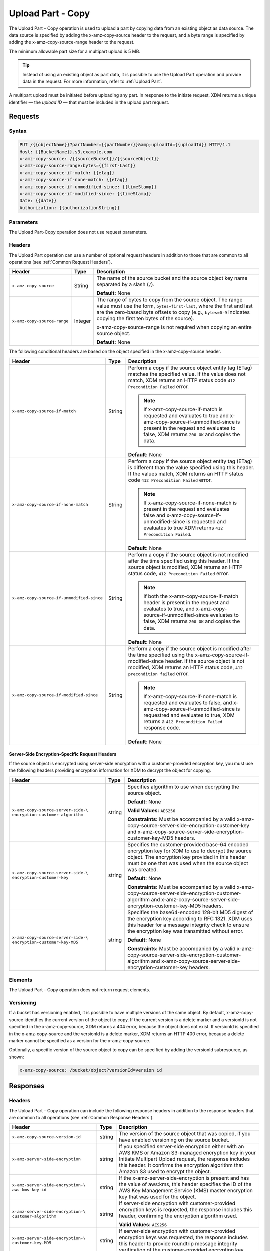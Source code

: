 .. _Upload Part - Copy:

Upload Part - Copy
==================

The Upload Part - Copy operation is used to upload a part by copying data from
an existing object as data source. The data source is specified by adding the
x-amz-copy-source header to the request, and a byte range is specified by adding
the x-amz-copy-source-range header to the request.

The minimum allowable part size for a multipart upload is 5 MB.

.. tip::

  Instead of using an existing object as part data, it is possible to use
  the Upload Part operation and provide data in the request. For more
  information, refer to :ref:`Upload Part`.

A multipart upload must be initiated before uploading any part. In
response to the initiate request, XDM   returns a unique identifier — the
*upload ID* — that must be included in the upload part request.

Requests
--------

Syntax
~~~~~~

.. code::

   PUT /{{objectName}}?partNumber={{partNumber}}&amp;uploadId={{uploadId}} HTTP/1.1
   Host: {{BucketName}}.s3.example.com
   x-amz-copy-source: /{{sourceBucket}}/{{sourceObject}}
   x-amz-copy-source-range:bytes={{first-Last}}
   x-amz-copy-source-if-match: {{etag}}
   x-amz-copy-source-if-none-match: {{etag}}
   x-amz-copy-source-if-unmodified-since: {{timeStamp}}
   x-amz-copy-source-if-modified-since: {{timeStamp}}
   Date: {{date}}
   Authorization: {{authorizationString}}

Parameters
~~~~~~~~~~

The Upload Part-Copy operation does not use request parameters.

Headers
~~~~~~~

The Upload Part operation can use a number of optional request headers in
addition to those that are common to all operations (see :ref:`Common Request
Headers`).

.. tabularcolumns:: X{0.35\textwidth}X{0.10\textwidth}X{0.50\textwidth}
.. table::

   +-----------------------------+---------+-----------------------------------+
   | Header                      | Type    | Description                       |
   +=============================+=========+===================================+
   | ``x-amz-copy-source``       | String  | The name of the source bucket and |
   |                             |         | the source object key name        |
   |                             |         | separated by a slash (``/``).     |
   |                             |         |                                   |
   |                             |         | **Default:** None                 |
   +-----------------------------+---------+-----------------------------------+
   | ``x-amz-copy-source-range`` | Integer | The range of bytes to copy from   |
   |                             |         | the source object. The range      |
   |                             |         | value must use the form,          |
   |                             |         | ``bytes=first-last``, where the   |
   |                             |         | first and last are the zero-based |
   |                             |         | byte offsets to copy (e.g.,       |
   |                             |         | ``bytes=0-9`` indicates copying   |
   |                             |         | the first ten bytes of the        |
   |                             |         | source).                          |
   |                             |         |                                   |
   |                             |         | x-amz-copy-source-range is not    |
   |                             |         | required when copying an entire   |
   |                             |         | source object.                    |
   |                             |         |                                   |
   |                             |         | **Default:** None                 |
   +-----------------------------+---------+-----------------------------------+

The following conditional headers are based on the object specified in the
x-amz-copy-source header.

.. tabularcolumns:: X{0.45\textwidth}X{0.10\textwidth}X{0.40\textwidth}
.. table::
   :class: longtable

   +-------------------------------------------+--------+-------------------------------------------+
   | Header                                    | Type   | Description                               |
   +===========================================+========+===========================================+
   | ``x-amz-copy-source-if-match``            | String | Perform a copy if the source object       |
   |                                           |        | entity tag (ETag) matches the specified   |
   |                                           |        | value. If the value does not match, XDM   |
   |                                           |        | returns an HTTP status code ``412         |
   |                                           |        | Precondition Failed`` error.              |
   |                                           |        |                                           |
   |                                           |        | .. note:: If x-amz-copy-source-if-match   |
   |                                           |        |    is requested and evaluates to true and |
   |                                           |        |    x-amz-copy-source-if-unmodified-since  |
   |                                           |        |    is present in the request and          |
   |                                           |        |    evaluates to false, XDM   returns      |
   |                                           |        |    ``200 OK`` and copies the data.        |
   |                                           |        |                                           |
   |                                           |        | **Default:** None                         |
   +-------------------------------------------+--------+-------------------------------------------+
   | ``x-amz-copy-source-if-none-match``       | String | Perform a copy if the source object       |
   |                                           |        | entity tag (ETag) is different than the   |
   |                                           |        | value specified using this header. If the |
   |                                           |        | values match, XDM   returns an HTTP       |
   |                                           |        | status code ``412 Precondition Failed``   |
   |                                           |        | error.                                    |
   |                                           |        |                                           |
   |                                           |        | .. note:: If                              |
   |                                           |        |    x-amz-copy-source-if-none-match is     |
   |                                           |        |    present in the request and evaluates   |
   |                                           |        |    false and                              |
   |                                           |        |    x-amz-copy-source-if-unmodified-since  |
   |                                           |        |    is requested and evaluates to true     |
   |                                           |        |    XDM   returns ``412 Precondition       |
   |                                           |        |    Failed``.                              |
   |                                           |        |                                           |
   |                                           |        | **Default:** None                         |
   +-------------------------------------------+--------+-------------------------------------------+
   | ``x-amz-copy-source-if-unmodified-since`` | String | Perform a copy if the source object is    |
   |                                           |        | not modified after the time specified     |
   |                                           |        | using this header. If the source object   |
   |                                           |        | is modified, XDM   returns an HTTP status |
   |                                           |        | code, ``412 Precondition Failed`` error.  |
   |                                           |        |                                           |
   |                                           |        | .. note:: If both the                     |
   |                                           |        |    x-amz-copy-source-if-match header is   |
   |                                           |        |    present in the request and evaluates   |
   |                                           |        |    to true, and                           |
   |                                           |        |    x-amz-copy-source-if-unmodified-since  |
   |                                           |        |    evaluates to false, XDM   returns      |
   |                                           |        |    ``200 OK`` and copies the data.        |
   |                                           |        |                                           |
   |                                           |        | **Default:** None                         |
   +-------------------------------------------+--------+-------------------------------------------+
   | ``x-amz-copy-source-if-modified-since``   | String | Perform a copy if the source object is    |
   |                                           |        | modified after the time specified using   |
   |                                           |        | the x-amz-copy-source-if-modified-since   |
   |                                           |        | header. If the source object is not       |
   |                                           |        | modified, XDM   returns an HTTP           |
   |                                           |        | status code, ``412 precondition failed``  |
   |                                           |        | error.                                    |
   |                                           |        |                                           |
   |                                           |        | .. note:: If                              |
   |                                           |        |    x-amz-copy-source-if-none-match is     |
   |                                           |        |    requested and evaluates to false, and  |
   |                                           |        |    x-amz-copy-source-if-unmodified-since  |
   |                                           |        |    is requestred and evaluates to true,   |
   |                                           |        |    XDM   returns a ``412 Precondition     |
   |                                           |        |    Failed`` response code.                |
   |                                           |        |                                           |
   |                                           |        | **Default:** None                         |
   +-------------------------------------------+--------+-------------------------------------------+

Server-Side Encryption-Specific Request Headers
```````````````````````````````````````````````

If the source object is encrypted using server-side encryption with a
customer-provided encryption key, you must use the following headers providing
encryption information for XDM   to decrypt the object for copying.

.. tabularcolumns:: X{0.40\textwidth}X{0.10\textwidth}X{0.40\textwidth}
.. table::

   +-----------------------------------+--------+--------------------------------------+
   | Header                            | Type   | Description                          |
   +===================================+========+======================================+
   | ``x-amz-copy-source-server-side-\ | string | Specifies algorithm to use when      |
   | encryption-customer-algorithm``   |        | decrypting the source object.        |
   |                                   |        |                                      |
   |                                   |        | **Default:** None                    |
   |                                   |        |                                      |
   |                                   |        | **Valid Values:** ``AES256``         |
   |                                   |        |                                      |
   |                                   |        | **Constraints:** Must be accompanied |
   |                                   |        | by a valid x-amz-copy-source-server-\|
   |                                   |        | side-encryption-customer-key and     |
   |                                   |        | x-amz-copy-source-server-side-\      |
   |                                   |        | encryption-customer-key-MD5 headers. |
   +-----------------------------------+--------+--------------------------------------+
   | ``x-amz-copy-source-server-side-\ | string | Specifies the customer-provided      |
   | encryption-customer-key``         |        | base-64 encoded encryption key for   |
   |                                   |        | XDM   to use to decrypt the source   |
   |                                   |        | object. The encryption key provided  |
   |                                   |        | in this header must be one that was  |
   |                                   |        | used when the source object was      |
   |                                   |        | created.                             |
   |                                   |        |                                      |
   |                                   |        | **Default:** None                    |
   |                                   |        |                                      |
   |                                   |        | **Constraints:** Must be accompanied |
   |                                   |        | by a valid x-amz-copy-source-server-\|
   |                                   |        | side-encryption-customer-algorithm   |
   |                                   |        | and x-amz-copy-source-server-side-\  |
   |                                   |        | encryption-customer-key-MD5 headers. |
   +-----------------------------------+--------+--------------------------------------+
   | ``x-amz-copy-source-server-side-\ | string | Specifies the base64-encoded 128-bit |
   | encryption-customer-key-MD5``     |        | MD5 digest of the encryption key     |
   |                                   |        | according to RFC 1321. XDM   uses    |
   |                                   |        | this header for a message integrity  |
   |                                   |        | check to ensure the encryption key   |
   |                                   |        | was transmitted without error.       |
   |                                   |        |                                      |
   |                                   |        | **Default:** None                    |
   |                                   |        |                                      |
   |                                   |        | **Constraints:** Must be accompanied |
   |                                   |        | by a valid x-amz-copy-source-server-\|
   |                                   |        | side-encryption-customer-algorithm   |
   |                                   |        | and x-amz-copy-source-server-side-\  |
   |                                   |        | encryption-customer-key headers.     |
   +-----------------------------------+--------+--------------------------------------+

Elements
~~~~~~~~

The Upload Part - Copy operation does not return request elements.

Versioning
~~~~~~~~~~

If a bucket has versioning enabled, it is possible to have multiple versions of
the same object. By default, x-amz-copy-source identifies the current version of
the object to copy. If the current version is a delete marker and a versionId is
not specified in the x-amz-copy-source, XDM   returns a 404 error, because the
object does not exist. If versionId is specified in the x-amz-copy-source and
the versionId is a delete marker, XDM   returns an HTTP 400 error, because a
delete marker cannot be specified as a version for the x-amz-copy-source.

Optionally, a specific version of the source object to copy can be specified by
adding the versionId subresource, as shown:

.. code::

   x-amz-copy-source: /bucket/object?versionId=version id

Responses
---------

Headers
~~~~~~~

The Upload Part - Copy operation can include the following response headers in
addition to the response headers that are common to all operations (see
:ref:`Common Response Headers`).

.. tabularcolumns:: X{0.40\textwidth}X{0.10\textwidth}X{0.45\textwidth}
.. table::

   +----------------------------------+--------+------------------------------------------------+
   | Header                           | Type   | Description                                    |
   +==================================+========+================================================+
   | ``x-amz-copy-source-version-id`` | string | The version of the source object that was      |
   |                                  |        | copied, if you have enabled versioning on the  |
   |                                  |        | source bucket.                                 |
   +----------------------------------+--------+------------------------------------------------+
   | ``x-amz-server-side-encryption`` | string | If you specified server-side encryption either |
   |                                  |        | with an AWS KMS or Amazon S3-managed           |
   |                                  |        | encryption key in your Initiate Multipart      |
   |                                  |        | Upload request, the response includes this     |
   |                                  |        | header. It confirms the encryption algorithm   |
   |                                  |        | that Amazon S3 used to encrypt the object.     |
   +----------------------------------+--------+------------------------------------------------+
   | ``x-amz-server-side-encryption-\ | string | If the x-amz-server-side-encryption is present |
   | aws-kms-key-id``                 |        | and has the value of aws:kms, this header      |
   |                                  |        | specifies the ID of the AWS Key Management     |
   |                                  |        | Service (KMS) master encryption key that was   |
   |                                  |        | used for the object.                           |
   +----------------------------------+--------+------------------------------------------------+
   | ``x-amz-server-side-encryption-\ | string | If server-side encryption with customer-\      |
   | customer-algorithm``             |        | provided encryption keys is requested, the     |
   |                                  |        | response includes this header, confirming the  |
   |                                  |        | encryption algorithm used.                     |
   |                                  |        |                                                |
   |                                  |        | **Valid Values:** ``AES256``                   |
   +----------------------------------+--------+------------------------------------------------+
   | ``x-amz-server-side-encryption-\ | string | If server-side encryption with customer-\      |
   | customer-key-MD5``               |        | provided encryption keys was requested, the    |
   |                                  |        | response includes this header to provide       |
   |                                  |        | roundtrip message integrity verification of    |
   |                                  |        | the customer-provided encryption key.          |
   +----------------------------------+--------+------------------------------------------------+

Elements
~~~~~~~~

The Upload Part - Copy operation can return the following XML elements in its
response (includes XML containers):

.. tabularcolumns:: X{0.30\textwidth}X{0.10\textwidth}X{0.55\textwidth}
.. table::

   +--------------------+-----------+----------------------------------------------+
   | Element            | Type      | Description                                  |
   +====================+===========+==============================================+
   | ``CopyPartResult`` | container | Container for all response elements.         |
   |                    |           |                                              |
   |                    |           | **Ancestor:** None                           |
   +--------------------+-----------+----------------------------------------------+
   | ``ETag``           | string    | Returns the Etag of the new part.            |
   +--------------------+-----------+----------------------------------------------+
   | ``LastModified``   | string    | Returns the date the part was last modified. |
   +--------------------+-----------+----------------------------------------------+

.. warning::

   Part boundaries are factored into ETag calculations, so if the part boundary
   on the source is different than on the destination, the ETag data between the
   two will not match. However, data integrity checks are performed with each
   copy to ensure that the data written to the destination matches the data at
   the source.

Special Errors
~~~~~~~~~~~~~~

.. tabularcolumns:: X{0.30\textwidth}X{0.30\textwidth}X{0.35\textwidth}
.. table::

   +--------------------+---------------------+-----------------------------------+
   | Error              | HTTP Status Code    | Description                       |
   +====================+=====================+===================================+
   | ``NoSuchUpload``   | ``404 Not Found``   | The specified multipart upload    |
   |                    |                     | does not exist. The upload ID     |
   |                    |                     | might be invalid, or the          |
   |                    |                     | multipart upload might have been  |
   |                    |                     | aborted or completed.             |
   +--------------------+---------------------+-----------------------------------+
   | ``InvalidRequest`` | ``400 Bad Request`` | The specified copy source is not  |
   |                    |                     | supported as a byte-range copy    |
   |                    |                     | source.                           |
   +--------------------+---------------------+-----------------------------------+

Examples
--------

PUT Request Uploading One Part of a Multipart Upload
~~~~~~~~~~~~~~~~~~~~~~~~~~~~~~~~~~~~~~~~~~~~~~~~~~~~

Request A
`````````

The PUT request uploads a part (part number 2) in a multipart upload. The
request specifies a byte range from an existing object as the source of this
upload. The request includes the upload ID received in response to an
:ref:`Initiate Multipart Upload` request.

.. code::

   PUT /{{objectName}}?partNumber={{partNumber}}&amp;uploadId={{uploadId}} HTTP/1.1
   Host: {{BucketName}}.s3.example.com
   x-amz-copy-source: /{{sourceBucket}}/{{sourceObject}}
   x-amz-copy-source-range:bytes={{first-Last}}
   x-amz-copy-source-if-match: {{etag}}
   x-amz-copy-source-if-none-match: {{etag}}
   x-amz-copy-source-if-unmodified-since: {{timeStamp}}
   x-amz-copy-source-if-modified-since: {{timeStamp}}
   Date: {{date}}
   Authorization: {{authorizationString}}

Response A
``````````

The response includes the ETag header, a required value for sending the
:ref:`Complete Multipart Upload` request.

.. code::

   HTTP/1.1 200 OK
   x-amz-id-2: Vvag1LuByRx9e6j5Onimru9pO4ZVKnJ2Qz7/C1NPcfTWAtRPfTaOFg==
   x-amz-request-id: 656c76696e6727732072657175657374
   Date:  Mon, 7 Nov 2016 20:34:56 GMT
   Server: ScalityS3

.. code::

   <CopyPartResult>
   <LastModified>2009-10-28T22:32:00</LastModified>
   <ETag>"9b2cf535f27731c974343645a3985328"</ETag>
   </CopyPartResult>

Request B
`````````

The PUT request uploads a part (part number 2) in a multipart upload. The
request does not specify the optional byte range header, but requests the entire
source object copy as part 2. The request includes the upload ID received in
response to an :ref:`Initiate Multipart Upload` request.

.. code::

   PUT /newobject?partNumber=2&amp;uploadId=VCVsb2FkIElEIGZvciBlbZZpbmcncyBteS1tb3ZpZS5tMnRzIHVwbG9hZR HTTP/1.1
   Host: example-bucket.s3.example.com
   Date:  Mon, 7 Nov 2016 20:34:56 GMT
   x-amz-copy-source: /source-bucket/sourceobject
   Authorization: {{authorizationString}}

Response B
``````````

The Request B response structure is similar to the one specified in Response A.

Request C
`````````

The PUT request uploads a part (part number 2) in a multipart upload. The
request specifies a specific version of the source object to copy by adding the
versionId subresource. The byte range requests 6 MB of data, starting with byte
500, as the part to be uploaded.

.. code::

   PUT /newobject?partNumber=2&amp;uploadId=VCVsb2FkIElEIGZvciBlbZZpbmcncyBteS1tb3ZpZS5tMnRzIHVwbG9hZR HTTP/1.1
   Host: example-bucket.s3.example.com
   Date:  Mon, 7 Nov 2016 20:34:56 GMT
   x-amz-copy-source: /source-bucket/sourceobject?versionId=3/L4kqtJlcpXroDTDmJ+rmSpXd3dIbrHY+MTRCxf3vjVBH40Nr8X8gdRQBpUMLUo
   x-amz-copy-source-range:bytes=500-6291456
   Authorization: {{authorizationString}}

Response C
``````````

The response includes the ETag header, a value required for sending the
:ref:`Complete Multipart Upload` request.

.. code::

   HTTP/1.1 200 OK
   x-amz-id-2: Vvag1LuByRx9e6j5Onimru9pO4ZVKnJ2Qz7/C1NPcfTWAtRPfTaOFg==
   x-amz-request-id: 656c76696e6727732072657175657374
   x-amz-copy-source-version-id: 3/L4kqtJlcpXroDTDmJ+rmSpXd3dIbrHY+MTRCxf3vjVBH40Nr8X8gdRQBpUMLUo
   Date:  Mon, 7 Nov 2016 20:34:56 GMT
   Server: ScalityS3

.. code::

   <CopyPartResult>
   <LastModified>2009-10-28T22:32:00</LastModified>
   <ETag>"9b2cf535f27731c974343645a3985328"</ETag>
   </CopyPartResult>
